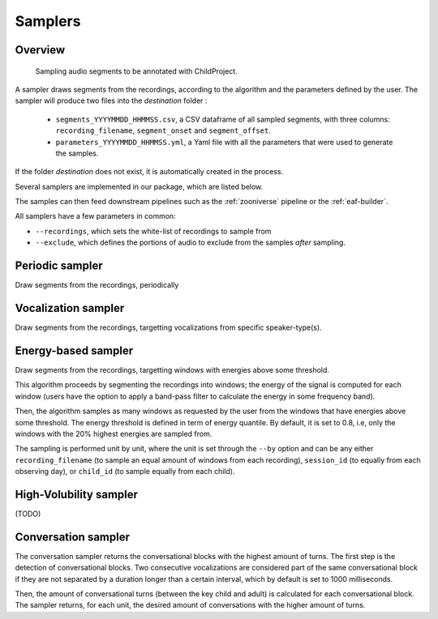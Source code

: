 .. _samplers:

Samplers
--------

Overview
~~~~~~~~

.. figure:: images/sampler_diagram.png
   :alt: Sampling recordings

   Sampling audio segments to be annotated with ChildProject.

A sampler draws segments from the recordings, according to the algorithm and the parameters defined by the user.
The sampler will produce two files into the `destination` folder :

 - ``segments_YYYYMMDD_HHMMSS.csv``, a CSV dataframe of all sampled segments, with three columns: ``recording_filename``, ``segment_onset`` and ``segment_offset``.
 - ``parameters_YYYYMMDD_HHMMSS.yml``, a Yaml file with all the parameters that were used to generate the samples.

If the folder `destination` does not exist, it is automatically created in the process.

Several samplers are implemented in our package, which are listed below.

The samples can then feed downstream pipelines such as the :ref:`zooniverse` pipeline or the :ref:`eaf-builder`.

.. clidoc::

   child-project sampler --help

All samplers have a few parameters in common:

- ``--recordings``, which sets the white-list of recordings to sample from
- ``--exclude``, which defines the portions of audio to exclude from the samples *after* sampling.

Periodic sampler
~~~~~~~~~~~~~~~~

Draw segments from the recordings, periodically

.. clidoc::

   child-project sampler /path/to/dataset /path/to/destination periodic --help

Vocalization sampler
~~~~~~~~~~~~~~~~~~~~

Draw segments from the recordings, targetting vocalizations from
specific speaker-type(s).

.. clidoc::

   child-project sampler /path/to/dataset /path/to/destination random-vocalizations --help

Energy-based sampler
~~~~~~~~~~~~~~~~~~~~

Draw segments from the recordings, targetting windows with energies
above some threshold.

This algorithm proceeds by segmenting the recordings into windows;
the energy of the signal is computed for each window (users have
the option to apply a band-pass filter to calculate the energy
in some frequency band).

Then, the algorithm samples as many windows as requested by the user
from the windows that have energies above some threshold.
The energy threshold is defined in term of energy quantile. By default,
it is set to 0.8, i.e, only the windows with the 20% highest energies are sampled from.

The sampling is performed unit by unit, where the unit is set through 
the ``--by`` option and can be any either ``recording_filename``
(to sample an equal amount of windows from each recording),
``session_id`` (to equally from each observing day),
or ``child_id`` (to sample equally from each child).


.. clidoc::

   child-project sampler /path/to/dataset /path/to/destination energy-detection --help

High-Volubility sampler
~~~~~~~~~~~~~~~~~~~~~~~

(TODO)

.. clidoc::

   child-project sampler /path/to/dataset /path/to/destination high-volubility --help

Conversation sampler
~~~~~~~~~~~~~~~~~~~~

The conversation sampler returns the conversational blocks with the highest amount of turns.
The first step is the detection of conversational blocks.
Two consecutive vocalizations are considered part of the same conversational block if they are not separated
by a duration longer than a certain interval, which by default is set to 1000 milliseconds.

Then, the amount of conversational turns (between the key child and adult) is calculated for each conversational block.
The sampler returns, for each unit, the desired amount of conversations with the higher amount of turns.

.. clidoc::

   child-project sampler /path/to/dataset /path/to/destination high-volubility --help
